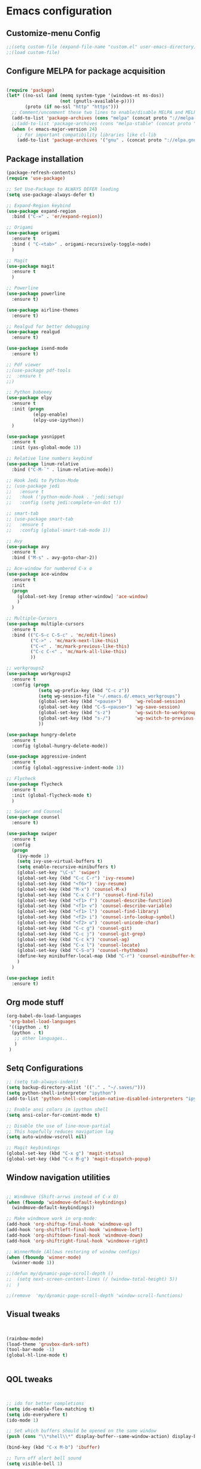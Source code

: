 

* Emacs configuration
  
** Customize-menu Config
#+BEGIN_SRC emacs-lisp
;;(setq custom-file (expand-file-name "custom.el" user-emacs-directory))
;;(load custom-file)
#+END_SRC
** Configure MELPA for package acquisition
#+BEGIN_SRC emacs-lisp

(require 'package)
(let* ((no-ssl (and (memq system-type '(windows-nt ms-dos))
                    (not (gnutls-available-p))))
       (proto (if no-ssl "http" "https")))
  ;; Comment/uncomment these two lines to enable/disable MELPA and MELPA Stable as desired
  (add-to-list 'package-archives (cons "melpa" (concat proto "://melpa.org/packages/")) t)
  ;;(add-to-list 'package-archives (cons "melpa-stable" (concat proto "://stable.melpa.org/packages/")) t)
  (when (< emacs-major-version 24)
    ;; For important compatibility libraries like cl-lib
    (add-to-list 'package-archives '("gnu" . (concat proto "://elpa.gnu.org/packages/")))))

#+END_SRC
** Package installation
#+BEGIN_SRC emacs-lisp
    (package-refresh-contents)
    (require 'use-package)

    ;; Set Use-Package to ALWAYS DEFER loading
    (setq use-package-always-defer t)

    ;; Expand-Region keybind
    (use-package expand-region
      :bind ("C-=" . 'er/expand-region))

    ;; Origami
    (use-package origami
      :ensure t
      :bind ( "C-<tab>" . origami-recursively-toggle-node) 
      )

    ;; Magit
    (use-package magit
      :ensure t
      )

    ;; Powerline
    (use-package powerline
      :ensure t)

    (use-package airline-themes
      :ensure t)

    ;; Realgud for better debugging
    (use-package realgud
      :ensure t)

    (use-package isend-mode
      :ensure t)

    ;; Pdf viewer
    ;;(use-package pdf-tools
    ;;  :ensure t
    ;;)

    ;; Python babeeey
    (use-package elpy
      :ensure t
      :init (progn
              (elpy-enable)
              (elpy-use-ipython))
      )

    (use-package yasnippet
      :ensure t
      :init (yas-global-mode 1))

    ;; Relative line numbers keybind
    (use-package linum-relative
      :bind ("C-M-`" . linum-relative-mode))

    ;; Hook Jedi to Python-Mode
    ;; (use-package jedi
    ;;   :ensure t
    ;;   :hook ('python-mode-hook . 'jedi:setup)
    ;;   :config (setq jedi:complete-on-dot t))

    ;; smart-tab
    ;; (use-package smart-tab
    ;;   :ensure t
    ;;   :config (global-smart-tab-mode 1))

    ;; Avy
    (use-package avy
      :ensure t
      :bind ("M-s" . avy-goto-char-2))

    ;; Ace-window for numbered C-x o
    (use-package ace-window
      :ensure t
      :init
      (progn
        (global-set-key [remap other-window] 'ace-window)
        )
      )

    ;; Multiple-Cursors
    (use-package multiple-cursors
      :ensure t
      :bind (("C-S-c C-S-c" . 'mc/edit-lines)
             ("C->" . 'mc/mark-next-like-this)
             ("C-<" . 'mc/mark-previous-like-this)
             ("C-c C-<" . 'mc/mark-all-like-this)
             ))

    ;; workgroups2
    (use-package workgroups2
      :ensure t
      :config (progn
                (setq wg-prefix-key (kbd "C-c z"))
                (setq wg-session-file "~/.emacs.d/.emacs_workgroups")
                (global-set-key (kbd "<pause>")     'wg-reload-session)
                (global-set-key (kbd "C-S-<pause>") 'wg-save-session)
                (global-set-key (kbd "s-z")         'wg-switch-to-workgroup)
                (global-set-key (kbd "s-/")         'wg-switch-to-previous-workgroup)
                ))

    (use-package hungry-delete
      :ensure t
      :config (global-hungry-delete-mode))

    (use-package aggressive-indent
      :ensure t
      :config (global-aggressive-indent-mode 1))

    ;; Flycheck
    (use-package flycheck
      :ensure t
      :init (global-flycheck-mode t)
      )

    ;; Swiper and Counsel
    (use-package counsel
      :ensure t)

    (use-package swiper
      :ensure t
      :config
      (progn
        (ivy-mode 1)
        (setq ivy-use-virtual-buffers t)
        (setq enable-recursive-minibuffers t)
        (global-set-key "\C-s" 'swiper)
        (global-set-key (kbd "C-c C-r") 'ivy-resume)
        (global-set-key (kbd "<f6>") 'ivy-resume)
        (global-set-key (kbd "M-x") 'counsel-M-x)
        (global-set-key (kbd "C-x C-f") 'counsel-find-file)
        (global-set-key (kbd "<f1> f") 'counsel-describe-function)
        (global-set-key (kbd "<f1> v") 'counsel-describe-variable)
        (global-set-key (kbd "<f1> l") 'counsel-find-library)
        (global-set-key (kbd "<f2> i") 'counsel-info-lookup-symbol)
        (global-set-key (kbd "<f2> u") 'counsel-unicode-char)
        (global-set-key (kbd "C-c g") 'counsel-git)
        (global-set-key (kbd "C-c j") 'counsel-git-grep)
        (global-set-key (kbd "C-c k") 'counsel-ag)
        (global-set-key (kbd "C-x l") 'counsel-locate)
        (global-set-key (kbd "C-S-o") 'counsel-rhythmbox)
        (define-key minibuffer-local-map (kbd "C-r") 'counsel-minibuffer-history)
        )
      )

    (use-package iedit
      :ensure t)

#+END_SRC
   
** Org mode stuff

#+BEGIN_SRC emacs-lisp
(org-babel-do-load-languages
 'org-babel-load-languages
 '((ipython . t)
  (python . t)
   ;; other languages..
   )
 )
#+END_SRC

** Setq Configurations
#+BEGIN_SRC emacs-lisp
;; (setq tab-always-indent)
(setq backup-directory-alist '(("." . "~/.saves/")))
(setq python-shell-interpreter "ipython")
(add-to-list 'python-shell-completion-native-disabled-interpreters "ipython")

;; Enable ansi colors in ipython shell
(setq ansi-color-for-comint-mode t)

;; Disable the use of line-move-partial
;; This hopefully reduces navigation lag
(setq auto-window-vscroll nil)

;; Magit keybindings
(global-set-key (kbd "C-x g") 'magit-status)
(global-set-key (kbd "C-x M-g") 'magit-dispatch-popup)

#+END_SRC

** Window navigation utilities
#+BEGIN_SRC emacs-lisp

  ;; Windmove (Shift-arrws instead of C-x O)
  (when (fboundp 'windmove-default-keybindings)
    (windmove-default-keybindings))

  ;; Make windmove work in org-mode:
  (add-hook 'org-shiftup-final-hook 'windmove-up)
  (add-hook 'org-shiftleft-final-hook 'windmove-left)
  (add-hook 'org-shiftdown-final-hook 'windmove-down)
  (add-hook 'org-shiftright-final-hook 'windmove-right)

  ;; WinnerMode (Allows restoring of window configs)
  (when (fboundp 'winner-mode)
    (winner-mode 1))

  ;;(defun my/dynamic-page-scroll-depth ()
  ;;  (setq next-screen-context-lines (/ (window-total-height) 5))
  ;;  )

  ;;(remove  'my/dynamic-page-scroll-depth 'window-scroll-functions)

#+END_SRC

** Visual tweaks

#+BEGIN_SRC emacs-lisp


(rainbow-mode)
(load-theme 'gruvbox-dark-soft)
(tool-bar-mode -1)
(global-hl-line-mode t)


#+END_SRC
   
** QOL tweaks

#+BEGIN_SRC emacs-lisp


  ;; ido for better completions
  (setq ido-enable-flex-matching t)
  (setq ido-everywhere t)
  (ido-mode 1)

  ;; Set which buffers should be opened on the same window
  (push (cons "\\*shell\\*" display-buffer--same-window-action) display-buffer-alist)

  (bind-key (kbd "C-x M-b") 'ibuffer)

  ;; Turn off alert bell sound
  (setq visible-bell 1)

  ;; File encoding
  (prefer-coding-system 'utf-8)
  (set-default-coding-systems 'utf-8)
  (set-language-environment 'utf-8)
  (set-selection-coding-system 'utf-8)

  ;; Page refresh keybinding
  (global-set-key (kbd "<f5>") 'revert-buffer)
#+END_SRC
   
** Enable minor modes

#+BEGIN_SRC emacs-lisp


(delete-selection-mode 1)
(desktop-save-mode 1)
(workgroups-mode 1)
(global-origami-mode 1)
(global-visual-line-mode 1)


#+END_SRC
   
** Mode Hooks

#+BEGIN_SRC emacs-lisp
(add-hook 'prog-mode-hook 'flycheck-mode)
#+END_SRC

